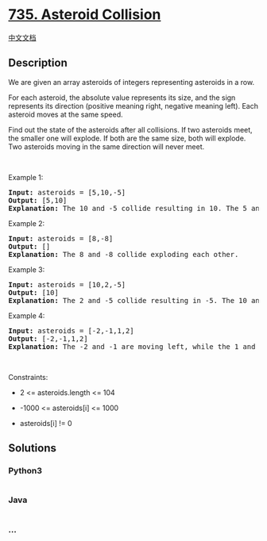 * [[https://leetcode.com/problems/asteroid-collision][735. Asteroid
Collision]]
  :PROPERTIES:
  :CUSTOM_ID: asteroid-collision
  :END:
[[./solution/0700-0799/0735.Asteroid Collision/README.org][中文文档]]

** Description
   :PROPERTIES:
   :CUSTOM_ID: description
   :END:

#+begin_html
  <p>
#+end_html

We are given an array asteroids of integers representing asteroids in a
row.

#+begin_html
  </p>
#+end_html

#+begin_html
  <p>
#+end_html

For each asteroid, the absolute value represents its size, and the sign
represents its direction (positive meaning right, negative meaning
left). Each asteroid moves at the same speed.

#+begin_html
  </p>
#+end_html

#+begin_html
  <p>
#+end_html

Find out the state of the asteroids after all collisions. If two
asteroids meet, the smaller one will explode. If both are the same size,
both will explode. Two asteroids moving in the same direction will never
meet.

#+begin_html
  </p>
#+end_html

#+begin_html
  <p>
#+end_html

 

#+begin_html
  </p>
#+end_html

#+begin_html
  <p>
#+end_html

Example 1:

#+begin_html
  </p>
#+end_html

#+begin_html
  <pre>
  <strong>Input:</strong> asteroids = [5,10,-5]
  <strong>Output:</strong> [5,10]
  <b>Explanation:</b> The 10 and -5 collide resulting in 10. The 5 and 10 never collide.
  </pre>
#+end_html

#+begin_html
  <p>
#+end_html

Example 2:

#+begin_html
  </p>
#+end_html

#+begin_html
  <pre>
  <strong>Input:</strong> asteroids = [8,-8]
  <strong>Output:</strong> []
  <b>Explanation:</b> The 8 and -8 collide exploding each other.
  </pre>
#+end_html

#+begin_html
  <p>
#+end_html

Example 3:

#+begin_html
  </p>
#+end_html

#+begin_html
  <pre>
  <strong>Input:</strong> asteroids = [10,2,-5]
  <strong>Output:</strong> [10]
  <b>Explanation:</b> The 2 and -5 collide resulting in -5. The 10 and -5 collide resulting in 10.
  </pre>
#+end_html

#+begin_html
  <p>
#+end_html

Example 4:

#+begin_html
  </p>
#+end_html

#+begin_html
  <pre>
  <strong>Input:</strong> asteroids = [-2,-1,1,2]
  <strong>Output:</strong> [-2,-1,1,2]
  <b>Explanation:</b> The -2 and -1 are moving left, while the 1 and 2 are moving right. Asteroids moving the same direction never meet, so no asteroids will meet each other.
  </pre>
#+end_html

#+begin_html
  <p>
#+end_html

 

#+begin_html
  </p>
#+end_html

#+begin_html
  <p>
#+end_html

Constraints:

#+begin_html
  </p>
#+end_html

#+begin_html
  <ul>
#+end_html

#+begin_html
  <li>
#+end_html

2 <= asteroids.length <= 104

#+begin_html
  </li>
#+end_html

#+begin_html
  <li>
#+end_html

-1000 <= asteroids[i] <= 1000

#+begin_html
  </li>
#+end_html

#+begin_html
  <li>
#+end_html

asteroids[i] != 0

#+begin_html
  </li>
#+end_html

#+begin_html
  </ul>
#+end_html

** Solutions
   :PROPERTIES:
   :CUSTOM_ID: solutions
   :END:

#+begin_html
  <!-- tabs:start -->
#+end_html

*** *Python3*
    :PROPERTIES:
    :CUSTOM_ID: python3
    :END:
#+begin_src python
#+end_src

*** *Java*
    :PROPERTIES:
    :CUSTOM_ID: java
    :END:
#+begin_src java
#+end_src

*** *...*
    :PROPERTIES:
    :CUSTOM_ID: section
    :END:
#+begin_example
#+end_example

#+begin_html
  <!-- tabs:end -->
#+end_html
